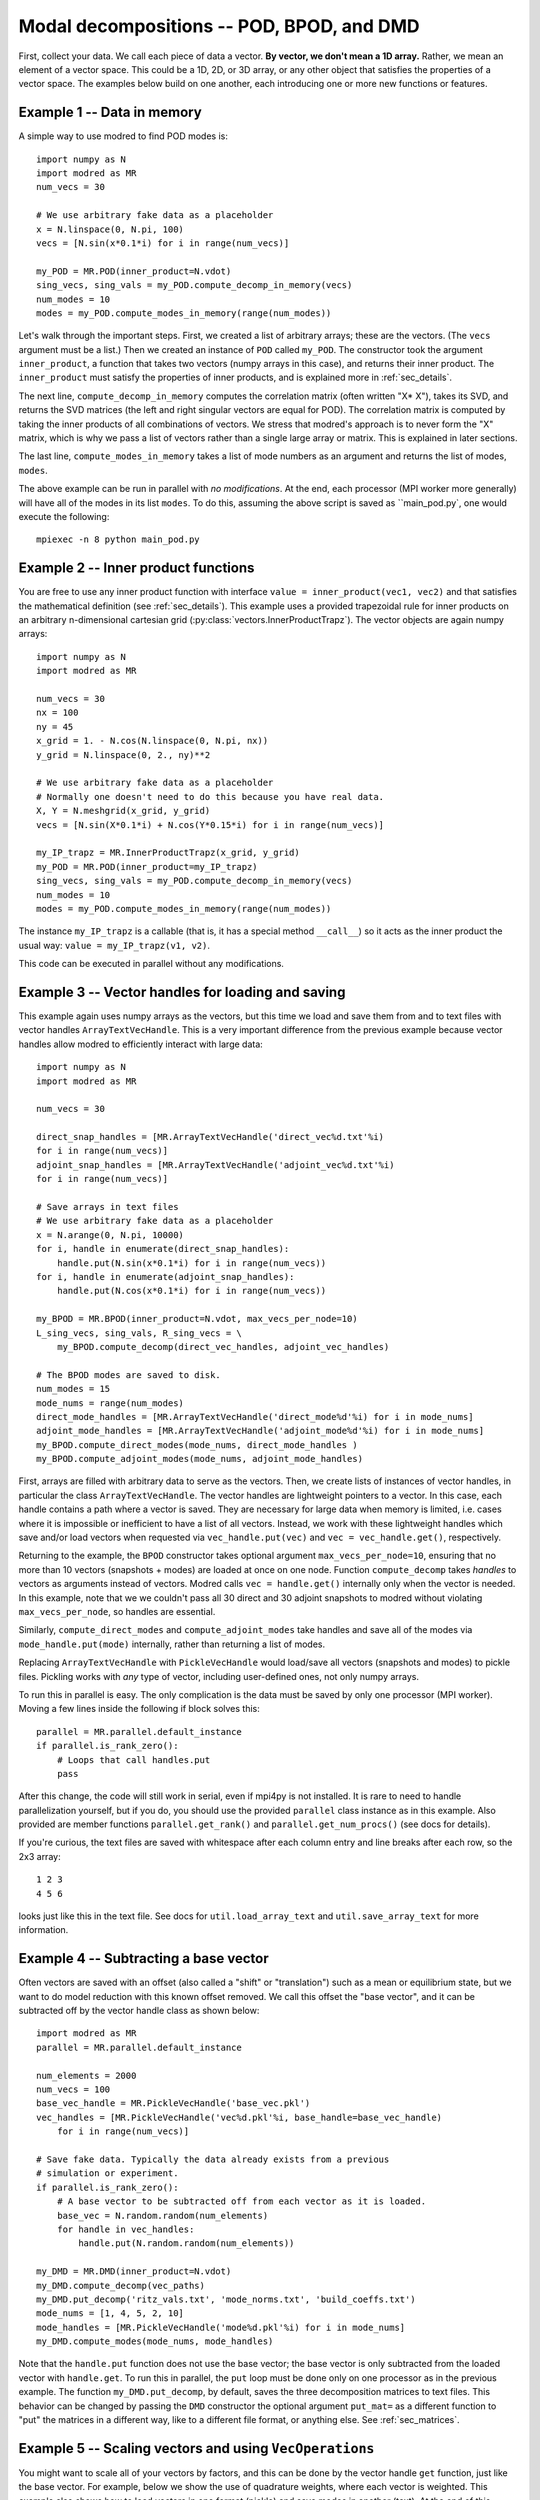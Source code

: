 .. _sec_modaldecomp:

-------------------------------------------------
Modal decompositions -- POD, BPOD, and DMD
-------------------------------------------------

First, collect your data. 
We call each piece of data a vector.
**By vector, we don't mean a 1D array.**  Rather, we mean an element
of a vector space.
This could be a 1D, 2D, or 3D array, or any other
object that satisfies the properties of a vector space.
The examples below build on one another, each introducing one or more
new functions or features.

^^^^^^^^^^^^^^^^^^^^^^^^^^^^^^^^^^^^^^^^^^^^^^^^^^^^^^^^^^^^^^^^^^^^^^^^^^
Example 1 -- Data in memory
^^^^^^^^^^^^^^^^^^^^^^^^^^^^^^^^^^^^^^^^^^^^^^^^^^^^^^^^^^^^^^^^^^^^^^^^^^
A simple way to use modred to find POD modes is::

  import numpy as N
  import modred as MR
  num_vecs = 30
  
  # We use arbitrary fake data as a placeholder
  x = N.linspace(0, N.pi, 100)
  vecs = [N.sin(x*0.1*i) for i in range(num_vecs)]
  
  my_POD = MR.POD(inner_product=N.vdot)
  sing_vecs, sing_vals = my_POD.compute_decomp_in_memory(vecs)
  num_modes = 10
  modes = my_POD.compute_modes_in_memory(range(num_modes))

Let's walk through the important steps.
First, we created a list of arbitrary arrays; these are the vectors.
(The ``vecs`` argument must be a list.)
Then we created an instance of ``POD`` called ``my_POD``.
The constructor took the argument
``inner_product``, a function that takes two vectors (numpy arrays in this case),
and returns their inner product. 
The ``inner_product`` must satisfy the properties of inner products, and is
explained more in :ref:`sec_details`.

The next line, ``compute_decomp_in_memory`` computes the correlation matrix 
(often written "X* X"), takes its SVD, and returns the SVD matrices 
(the left and right singular vectors are equal for POD).
The correlation matrix is computed by taking the inner products of all 
combinations of vectors.
We stress that modred's approach is to never form the "X" matrix, which is
why we pass a list of vectors rather than a single large array or matrix.
This is explained in later sections.

The last line, ``compute_modes_in_memory`` takes a list of mode numbers as an
argument and returns the list of modes, ``modes``. 

The above example can be run in parallel with *no modifications*.
At the end, each processor (MPI worker more generally) will have all of the
modes in its list ``modes``.
To do this, assuming the above script is saved as ``main_pod.py`, one
would execute the following:: 
  
  mpiexec -n 8 python main_pod.py


^^^^^^^^^^^^^^^^^^^^^^^^^^^^^^^^^^^^^^^^^^^^^^^^^^^^^^^^^^^^^^^^^^^^^^^^^^
Example 2 -- Inner product functions
^^^^^^^^^^^^^^^^^^^^^^^^^^^^^^^^^^^^^^^^^^^^^^^^^^^^^^^^^^^^^^^^^^^^^^^^^^
You are free to use any inner product function with interface 
``value = inner_product(vec1, vec2)`` and that satisfies the mathematical
definition (see :ref:`sec_details`).
This example uses a provided trapezoidal rule for inner products on 
an arbitrary n-dimensional cartesian grid 
(:py:class:`vectors.InnerProductTrapz`).
The vector objects are again numpy arrays::

  import numpy as N
  import modred as MR
  
  num_vecs = 30
  nx = 100
  ny = 45
  x_grid = 1. - N.cos(N.linspace(0, N.pi, nx))
  y_grid = N.linspace(0, 2., ny)**2

  # We use arbitrary fake data as a placeholder
  # Normally one doesn't need to do this because you have real data.
  X, Y = N.meshgrid(x_grid, y_grid)
  vecs = [N.sin(X*0.1*i) + N.cos(Y*0.15*i) for i in range(num_vecs)]
  
  my_IP_trapz = MR.InnerProductTrapz(x_grid, y_grid)
  my_POD = MR.POD(inner_product=my_IP_trapz)
  sing_vecs, sing_vals = my_POD.compute_decomp_in_memory(vecs)
  num_modes = 10
  modes = my_POD.compute_modes_in_memory(range(num_modes))

The instance ``my_IP_trapz`` is a callable (that is, it has a special
method ``__call__``) so it acts as the inner product the usual
way: ``value = my_IP_trapz(v1, v2)``.

This code can be executed in parallel without any modifications.



^^^^^^^^^^^^^^^^^^^^^^^^^^^^^^^^^^^^^^^^^^^^^^^^^^^^^^^^^^^^^^^^^^^^^^^^^^
Example 3 -- Vector handles for loading and saving
^^^^^^^^^^^^^^^^^^^^^^^^^^^^^^^^^^^^^^^^^^^^^^^^^^^^^^^^^^^^^^^^^^^^^^^^^^
This example again uses numpy arrays as the vectors, but this time
we load and save them from and to text files with vector handles
``ArrayTextVecHandle``.
This is a very important difference from the previous example because vector
handles allow modred to efficiently interact with large data::

  import numpy as N
  import modred as MR
  
  num_vecs = 30
  
  direct_snap_handles = [MR.ArrayTextVecHandle('direct_vec%d.txt'%i) 
  for i in range(num_vecs)]
  adjoint_snap_handles = [MR.ArrayTextVecHandle('adjoint_vec%d.txt'%i)
  for i in range(num_vecs)]
  
  # Save arrays in text files
  # We use arbitrary fake data as a placeholder
  x = N.arange(0, N.pi, 10000)
  for i, handle in enumerate(direct_snap_handles):
      handle.put(N.sin(x*0.1*i) for i in range(num_vecs))
  for i, handle in enumerate(adjoint_snap_handles):
      handle.put(N.cos(x*0.1*i) for i in range(num_vecs))
  
  my_BPOD = MR.BPOD(inner_product=N.vdot, max_vecs_per_node=10)
  L_sing_vecs, sing_vals, R_sing_vecs = \
      my_BPOD.compute_decomp(direct_vec_handles, adjoint_vec_handles)

  # The BPOD modes are saved to disk.
  num_modes = 15
  mode_nums = range(num_modes)  
  direct_mode_handles = [MR.ArrayTextVecHandle('direct_mode%d'%i) for i in mode_nums]
  adjoint_mode_handles = [MR.ArrayTextVecHandle('adjoint_mode%d'%i) for i in mode_nums]
  my_BPOD.compute_direct_modes(mode_nums, direct_mode_handles )
  my_BPOD.compute_adjoint_modes(mode_nums, adjoint_mode_handles)

First, arrays are filled with arbitrary data to serve as the vectors.
Then, we create lists of instances of vector handles, in particular 
the class ``ArrayTextVecHandle``.
The vector handles are lightweight pointers to a vector. 
In this case, each handle contains a path where a vector is saved. 
They are necessary for large data when memory is limited, i.e. cases
where it is impossible or inefficient to have a list of all vectors.
Instead, we work with these lightweight handles which save and/or load
vectors when requested via ``vec_handle.put(vec)`` and 
``vec = vec_handle.get()``, respectively.

Returning to the example, the ``BPOD`` constructor takes optional argument
``max_vecs_per_node=10``, ensuring that no more than 10
vectors (snapshots + modes) are loaded at once on one node.
Function ``compute_decomp`` takes *handles* to vectors as arguments instead of
vectors.
Modred calls ``vec = handle.get()`` internally only when the 
vector is needed. 
In this example, note that we we couldn't pass all 30 direct and 30 adjoint 
snapshots to modred
without violating ``max_vecs_per_node``, so handles are essential.

Similarly, ``compute_direct_modes`` and ``compute_adjoint_modes`` take handles
and save all of the modes via ``mode_handle.put(mode)`` internally, rather than
returning a list of modes.

Replacing ``ArrayTextVecHandle`` with ``PickleVecHandle`` would load/save  
all vectors (snapshots and modes) to pickle files.
Pickling works with *any* type of vector, including user-defined ones, not
only numpy arrays.

To run this in parallel is easy.
The only complication is the data must be saved by only one processor 
(MPI worker).
Moving a few lines inside the following if block solves this::
  
  parallel = MR.parallel.default_instance
  if parallel.is_rank_zero():
      # Loops that call handles.put
      pass

After this change, the code will still work in serial, even if mpi4py is not
installed.
It is rare to need to handle parallelization yourself, but if you do, 
you should use the provided ``parallel`` class instance
as in this example.
Also provided are member functions ``parallel.get_rank()`` and 
``parallel.get_num_procs()`` (see docs for details).

If you're curious, the text files are saved with whitespace after each
column entry and
line breaks after each row, so the 2x3 array::
  
  1 2 3
  4 5 6

looks just like this in the text file. See docs for ``util.load_array_text`` 
and ``util.save_array_text`` for more information. 


^^^^^^^^^^^^^^^^^^^^^^^^^^^^^^^^^^^^^^^^^^^^^^^^^^^^^^^^^^^^^^^^^^^^^^^^^^
Example 4 -- Subtracting a base vector
^^^^^^^^^^^^^^^^^^^^^^^^^^^^^^^^^^^^^^^^^^^^^^^^^^^^^^^^^^^^^^^^^^^^^^^^^^

Often vectors are saved with an offset (also called a "shift" or "translation") 
such as a mean or equilibrium state, but we want to do model 
reduction with this known offset removed.
We call this offset the "base vector", and it can be subtracted off by the
vector handle class as shown below::

  import modred as MR
  parallel = MR.parallel.default_instance
  
  num_elements = 2000  
  num_vecs = 100
  base_vec_handle = MR.PickleVecHandle('base_vec.pkl')
  vec_handles = [MR.PickleVecHandle('vec%d.pkl'%i, base_handle=base_vec_handle)
      for i in range(num_vecs)]
   
  # Save fake data. Typically the data already exists from a previous
  # simulation or experiment.
  if parallel.is_rank_zero():
      # A base vector to be subtracted off from each vector as it is loaded.
      base_vec = N.random.random(num_elements)
      for handle in vec_handles:
          handle.put(N.random.random(num_elements))

  my_DMD = MR.DMD(inner_product=N.vdot)
  my_DMD.compute_decomp(vec_paths)
  my_DMD.put_decomp('ritz_vals.txt', 'mode_norms.txt', 'build_coeffs.txt')
  mode_nums = [1, 4, 5, 2, 10]
  mode_handles = [MR.PickleVecHandle('mode%d.pkl'%i) for i in mode_nums]
  my_DMD.compute_modes(mode_nums, mode_handles)
  
Note that the ``handle.put`` function does not use the base vector; the base
vector is only subtracted from the loaded vector with ``handle.get``. 
To run this in parallel, the ``put`` loop must be done only on one processor 
as in the previous example. 
The function ``my_DMD.put_decomp``, by default, saves the three decomposition
matrices to text files.
This behavior can be changed by passing the ``DMD`` constructor
the optional argument ``put_mat=`` as a different function to "put" the matrices
in a different way, like to a different file format, or anything else.
See :ref:`sec_matrices`.

^^^^^^^^^^^^^^^^^^^^^^^^^^^^^^^^^^^^^^^^^^^^^^^^^^^^^^^^^^^^^^^^^^^^^^^^^^
Example 5 -- Scaling vectors and using ``VecOperations``
^^^^^^^^^^^^^^^^^^^^^^^^^^^^^^^^^^^^^^^^^^^^^^^^^^^^^^^^^^^^^^^^^^^^^^^^^^

You might want to scale all of your vectors by factors, and this can be done
by the vector handle ``get`` function, just like the base vector.
For example, below we show the use of quadrature weights, where each vector
is weighted.
This example also shows how to load vectors in one format (pickle) 
and save modes in another (text).
At the end of this example, we use the lower-level 
:class:`vecoperations.VecOperations` class to check the POD modes are 
orthonormal::

  import numpy as N
  import modred as MR
  num_elements = 2000

  num_vecs = 100
  
  # Sample times, used for quadrature weights in POD
  quad_weights = N.logspace(1., 3., num=num_vecs)

  vec_handles = [MR.PickleVecHandle('vec%d.pkl'%i, scale=quad_weights[i])
      for i in range(num_vecs)]
  
  # Save fake data. Typically the data already exists from a previous
  # simulation or experiment.
  if parallel.is_rank_zero():
      for i, handle in enumerate(vec_handles):
          handle.put(N.random.random(num_elements))
  
  my_POD = MR.POD(inner_product=N.vdot)  
  my_POD.compute_decomp(vec_handles)
  my_POD.put_decomp('ritz_vals.txt', 'mode_norms.txt', 'build_coeffs.txt')
  mode_nums = [1, 4, 5, 2, 10]
  mode_handles = [MR.ArrayTextVecHandle('mode%d.txt'%i) for i in mode_nums]
  my_POD.compute_modes(mode_nums, mode_handles)
  
  # Check that modes are orthonormal
  my_vec_ops = MR.VecOperations(inner_product=N.vdot)
  IP_mat = my_vec_ops.compute_symmetric_inner_product_mat(mode_handles)
  if N.allclose(IP_mat, N.eye(len(mode_nums))):
      print 'Modes are orthonormal'
   else:
      print 'Modes are not orthonormal'
      
When using both base vector subtraction and scaling, the default order
is first subtraction, then mulitplication: ``(vec - base_vec)*scale``.

The input vectors are saved in pickle format (``MR.PickleVecHandle``) 
and the modes are saved in text format (``MR.ArrayTextVecHandle``).

The last section uses the ``VecOperations`` class, 
which contains most of the parallelization and "heavy-lifting" and is
heavily used by ``POD``, ``BPOD``, and ``DMD``.
It is a good idea to use this class whenever possible since it is tested
and parallelized (see :mod:`vecoperations`).


^^^^^^^^^^^^^^^^^^^^^^^^^^^^^^^^^^^^^^^^^^^^^^^^^^^^^^^^^^^^^^^^^^^^^^^^^^
Example 6 -- User-defined vectors and handles
^^^^^^^^^^^^^^^^^^^^^^^^^^^^^^^^^^^^^^^^^^^^^^^^^^^^^^^^^^^^^^^^^^^^^^^^^^

So far all of the vectors have been arrays, but you may want to apply modred 
to data saved in your own custom format with more complicated inner 
products and other operations.
This is no problem at all; modred works with any data in any format!
That's worth saying again, **modred works with any data in any format!**
Of course, you'll have to tell modred how to interact with your data, but 
that's pretty easy.
You just need to define and use your own vector handle and vector objects.

There are two important new features of this example: a custom vector class
``CustomVector`` and a custom vector handle class ``CustomVecHandle``.
``CustomVector`` meets the requirements for a vector object: vector addition
``__add__``, scalar multiplication ``__mul__``, and 
compatibility with an inner product function such as
``inner_product(v1, v2)``.
The other member functions (including ``save``, ``load``, ``inner_product``)
are useful, but not required.
``CustomVecHandle`` meets the requirements for a vector handle, defining 
``vec = get()`` and ``put(vec)`` (through inheritance of 
``MR.VecHandle``)

The vector and the grid are all saved to a single pickle file by the 
custom vector class's method, ``CustomVector.save``, which is called by 
``CustomVecHandle.put``.

This example also uses the trapezoidal rule for inner products to account for 
an 3D arbitrary cartesian grid (:py:class:`vectors.InnerProductTrapz`)::

  import modred as MR
  import numpy as N
  import cPickle
  
  class CustomVector(MR.Vector):
      def __init__(self, path=None):
          if path is not None:
              self.load(path)
          self.my_trapz_IP = None
      def load(self, path):
          file_id = open(path, 'rb')
          self.x, self.y, self.z = cPickle.load(file_id)
          self.data_array = cPickle.load(file_id)
          file_id.close()
      def save(self, path):
          file_id = open(path, 'wb')
          cPickle.dump((self.x, self.y, self.z), file_id)
          cPickle.dump(self.data_array, file_id)
          file_id.close()
      def copy(self):
          """Returns a copy of self"""
          from copy import deepcopy
          return deepcopy(self)
      def __add__(self, other):
          ""Return a new object that is the sum of self and other"""
          sum_vec = self.copy()
          sum_vec.data_array = self.data_array + other.data_array
          return sum_vec
      def __mul__(self, scalar):
          """Return a new object that is ``self * scalar`` """
          mult_vec = self.copy()
          mult_vec.data_array = mult_vec.data_array*scalar
      def inner_product(self, other):
          if self.my_trapz_IP is None:
              self.my_trapz_IP = MR.InnerProductTrapz(self.x, self.y, self.z)
          return self.my_trapz_IP(self.data_array, other.data_array)

  class CustomVecHandle(MR.VecHandle):
      def __init__(self, vec_path, base_handle=None, scale=None):
          VecHandle.__init__(self, base_handle, scale)
          self.vec_path = vec_path
      def _get(self):
          return CustomVector(self.vec_path)
      def _put(self, vec):
          vec.save(self.vec_path)
  def inner_product(v1, v2):
      return v1.inner_product(v2)
      
  # Set vec handles (assuming existing saved data)
  direct_snap_handles = [CustomVecHandle(vec_path='direct_snap%d.pkl'%i,
      scale=N.pi) for i in range(10)]
  adjoint_snap_handles = [CustomVecHandle(vec_path='adjoint_snap%d.pkl'%i,
      scale=N.pi) for i in range(10)]
  
  my_BPOD = MR.BPOD(inner_product=inner_product)
  sing_vecs, sing_vals = my_BPOD.compute_decomp(direct_snap_handles, 
      adjoint_snap_handles)
  num_modes = 5
  mode_nums = range(num_modes)  
  direct_mode_handles = [CustomVecHandle('direct_mode%d.pkl'%i) 
      for i in mode_nums] 
  adjoint_mode_handles = [CustomVecHandle('adjoint_mode%d.pkl'%i) 
      for i in mode_nums]
  
  my_BPOD.compute_direct_modes(mode_nums, direct_mode_handles)
  my_BPOD.compute_adjoint_modes(mode_nums, adjoint_mode_handles)

After execution, the modes are saved to ``direct_mode0.pkl``, 
``direct_mode1.pkl`` ... and ``adjoint_mode0.pkl``, 
``adjoint_mode1.pkl``.
The ``CustomVector`` class inherits from ``MR.Vector``, which is recommended
since it provides useful methods.
Similarly, the ``CustomVecHandle`` class inherits from ``MR.VecHandle``.
This is *strongly* recommended since it adds the additional functionality
for subtracting base vectors and scaling in an efficient way. 
The base class ``MR.VecHandle`` defines ``get`` and ``put`` methods which call
the derived class's ``_get`` and ``_put`` methods, as defined in the example.
While you don't need to understand the guts of these base classes, more 
is covered in :ref:sec_details.

When you're ready to start using modred, take a look at what types of 
vectors, file formats, and inner_products we supply in :mod:`vectors`.
If you don't find what you need, we can't stress enough that this is 
no problem at all.
You can define your own vectors and vector handles following examples like this.
Also, classes like ``ArrayTextVecHandle`` and ``PickleVecHandle`` are
good examples because they, in fact, are just like your own 
``CustomVecHandle`` in that they are derived from ``VecHandle``. 
We provide them with modred since they are common cases. 
You're welcome!

As usual, this example can be executed in parallel without any 
modifications.

 

.. _sec_matrices:
^^^^^^^^^^^^^^^^^^^^^^^^^^^^^^^^^^^^^^^^^^^^^^^^^^^^^^^^^^^^^^^^^^^^^^^^^^
Matrix input and output
^^^^^^^^^^^^^^^^^^^^^^^^^^^^^^^^^^^^^^^^^^^^^^^^^^^^^^^^^^^^^^^^^^^^^^^^^^

By default, ``put_mat`` and ``get_mat`` save and load to text files.
This tends to be a versatile option because the files are
easy to load into Matlab and other programs, human-readable, portable, and
rarely large enough to be problematic.
However, you can define your own functions ``put_mat`` and ``get_mat`` with 
interfaces, and pass them as optional arguments to the constructors.
For example, you can save in a different file format, or ``get`` and ``put``
the matrices to another class's data member. As long as they
meet the required interfaces: ``put_mat(mat, mat_dest)`` and
``mat = get_mat(mat_source)``, it's all the same to modred.

While these functions' names suggest that they work for numpy matrices, they 
must also accept 1D and 2D arrays as arguments. 
